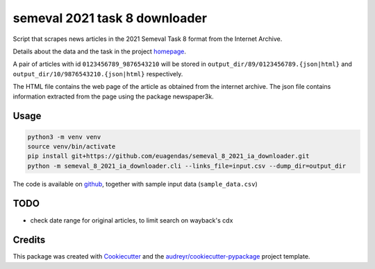 ==============================
semeval 2021 task 8 downloader
==============================


.. image:: https://img.shields.io/pypi/v/semeval_8_2021_ia_downloader.svg
        :target: https://pypi.python.org/pypi/semeval_8_2021_ia_downloader

Script that scrapes news articles in the 2021 Semeval Task 8 format from the Internet Archive.

Details about the data and the task in the project homepage_.

A pair of articles with id ``0123456789_9876543210`` will be stored in ``output_dir/89/0123456789.{json|html}`` and
``output_dir/10/9876543210.{json|html}`` respectively.

The HTML file contains the web page of the article as obtained from the internet archive.
The json file contains information extracted from the page using the package newspaper3k.

Usage
--------

.. code::

    python3 -m venv venv
    source venv/bin/activate
    pip install git+https://github.com/euagendas/semeval_8_2021_ia_downloader.git
    python -m semeval_8_2021_ia_downloader.cli --links_file=input.csv --dump_dir=output_dir

The code is available on github_, together with sample input data (``sample_data.csv``)


TODO
--------

* check date range for original articles, to limit search on wayback's cdx


Credits
-------

This package was created with Cookiecutter_ and the `audreyr/cookiecutter-pypackage`_ project template.

.. _Cookiecutter: https://github.com/audreyr/cookiecutter
.. _`audreyr/cookiecutter-pypackage`: https://github.com/audreyr/cookiecutter-pypackage
.. _github: https://github.com/euagendas/semeval_8_2021_ia_downloader
.. _homepage: https://euagendas.org/semeval2022
